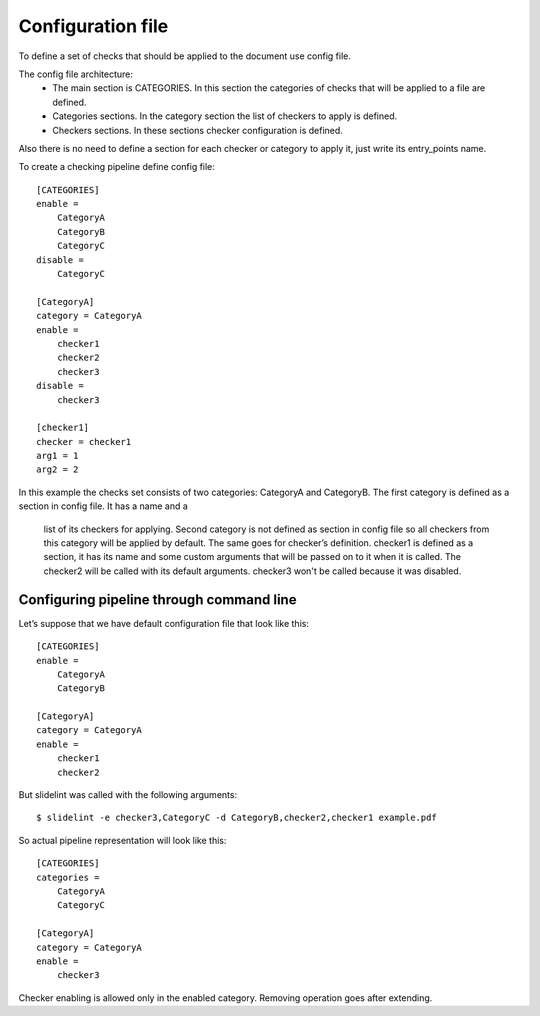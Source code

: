 Configuration file
==================

To define a set of checks that should be applied to the document use config file.

The config file architecture:
    * The main section is CATEGORIES. In this section the categories of checks
      that will be applied to a file are defined.
    * Categories sections. In the category section the list of checkers to
      apply is defined.
    * Checkers sections. In these sections checker configuration is defined.

Also there is no need to define a section for each checker or category to apply it,
just write its entry_points name.

To create a checking pipeline define config file:

::

    [CATEGORIES]
    enable =
        CategoryA
        CategoryB
        CategoryC
    disable =
        CategoryC

    [CategoryA]
    category = CategoryA
    enable =
        checker1
        checker2
        checker3
    disable =
        checker3

    [checker1]
    checker = checker1
    arg1 = 1
    arg2 = 2

In this example the checks set consists of two categories: CategoryA and CategoryB.
The first category is defined as a section in config file. It has a name and a
 list of its checkers for applying. Second category is not defined as section in
 config file so all checkers from this category will be applied by default.
 The same goes for checker’s definition. checker1 is defined as a section, it
 has its name and some custom arguments that will be passed on to it when it
 is called. The checker2 will be called with its default arguments. checker3
 won't be called because it was disabled.


Configuring pipeline through command line
-------------------------------------------

Let’s suppose  that we have default configuration file that look like this:

::

    [CATEGORIES]
    enable =
        CategoryA
        CategoryB

    [CategoryA]
    category = CategoryA
    enable =
        checker1
        checker2

But slidelint was called with the following arguments:

::

    $ slidelint -e checker3,CategoryC -d CategoryB,checker2,checker1 example.pdf

So actual pipeline representation will look like this:

::

    [CATEGORIES]
    categories =
        CategoryA
        CategoryC

    [CategoryA]
    category = CategoryA
    enable =
        checker3

Checker enabling is allowed only in the enabled category. Removing operation
goes after extending.
